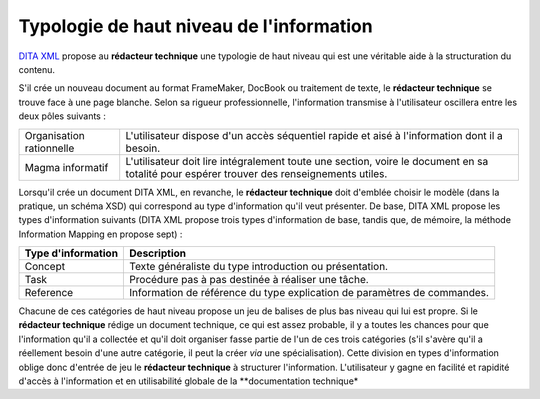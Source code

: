 Typologie de haut niveau de l'information
=========================================

`DITA XML <http://dita.xml.org/>`_ propose au **rédacteur technique** une
typologie de haut niveau qui est une véritable aide à la structuration du
contenu.

S'il crée un nouveau document au format FrameMaker, DocBook ou traitement de
texte, le **rédacteur technique** se trouve face à une page blanche. Selon sa
rigueur professionnelle, l'information transmise à l'utilisateur oscillera entre
les deux pôles suivants :

+------------------------------+------------------------------+
|Organisation rationnelle      |L'utilisateur dispose d'un    |
|                              |accès séquentiel rapide et    |
|                              |aisé à l'information dont il a|
|                              |besoin.                       |
+------------------------------+------------------------------+
|Magma informatif              |L'utilisateur doit lire       |
|                              |intégralement toute une       |
|                              |section, voire le document en |
|                              |sa totalité pour espérer      |
|                              |trouver des renseignements    |
|                              |utiles.                       |
+------------------------------+------------------------------+

Lorsqu'il crée un document DITA XML, en revanche, le **rédacteur technique**
doit d'emblée choisir le modèle (dans la pratique, un schéma XSD) qui correspond
au type d'information qu'il veut présenter. De base, DITA XML propose les types
d'information suivants (DITA XML propose trois types d'information de base,
tandis que, de mémoire, la méthode Information Mapping en propose sept) :

+------------------------------+------------------------------+
|**Type d'information**        |**Description**               |
+------------------------------+------------------------------+
|Concept                       |Texte généraliste du type     |
|                              |introduction ou présentation. |
+------------------------------+------------------------------+
|Task                          |Procédure pas à pas destinée à|
|                              |réaliser une tâche.           |
+------------------------------+------------------------------+
|Reference                     |Information de référence du   |
|                              |type explication de paramètres|
|                              |de commandes.                 |
+------------------------------+------------------------------+

Chacune de ces catégories de haut niveau propose un jeu de balises de plus bas
niveau qui lui est propre.  Si le **rédacteur technique** rédige un document
technique, ce qui est assez probable, il y a toutes les chances pour que
l'information qu'il a collectée et qu'il doit organiser fasse partie de l'un de
ces trois catégories (s'il s'avère qu'il a réellement besoin d'une autre
catégorie, il peut la créer *via* une spécialisation).  Cette division en types
d'information oblige donc d'entrée de jeu le **rédacteur technique** à
structurer l'information. L'utilisateur y gagne en facilité et rapidité d'accès
à l'information et en utilisabilité globale de la **documentation technique*

